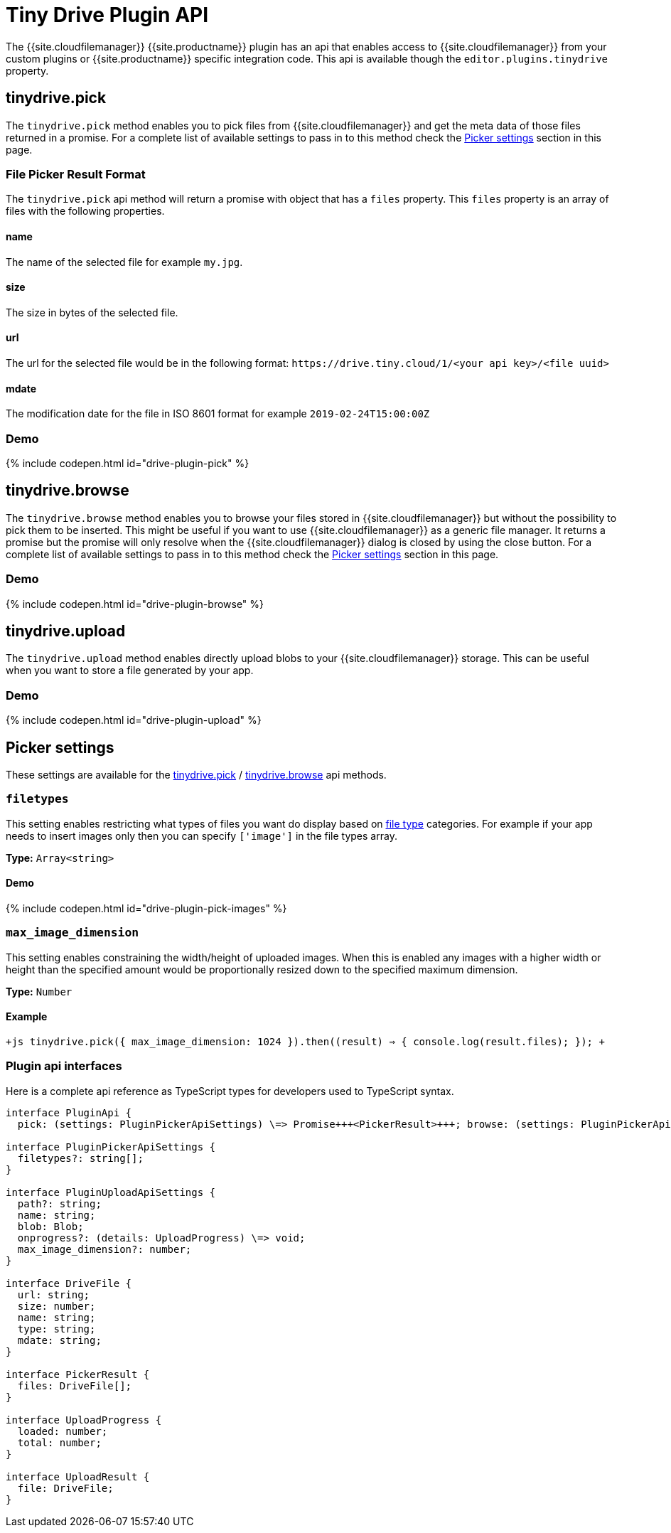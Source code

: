 = Tiny Drive Plugin API
:description: Description of the Tiny Drive plugin api
:keywords: tinydrive api
:title_nav: Plugin API

The {{site.cloudfilemanager}} {{site.productname}} plugin has an api that enables access to {{site.cloudfilemanager}} from your custom plugins or {{site.productname}} specific integration code. This api is available though the `editor.plugins.tinydrive` property.

[#tinydrive-pick]
== tinydrive.pick

The `tinydrive.pick` method enables you to pick files from {{site.cloudfilemanager}} and get the meta data of those files returned in a promise. For a complete list of available settings to pass in to this method check the <<pickersettings,Picker settings>> section in this page.

[#file-picker-result-format]
=== File Picker Result Format

The `tinydrive.pick` api method will return a promise with object that has a `files` property. This `files` property is an array of files with the following properties.

[#name]
==== name

The name of the selected file for example `my.jpg`.

[#size]
==== size

The size in bytes of the selected file.

[#url]
==== url

The url for the selected file would be in the following format: `+https://drive.tiny.cloud/1/<your api key>/<file uuid>+`

[#mdate]
==== mdate

The modification date for the file in ISO 8601 format for example `2019-02-24T15:00:00Z`

[#demo]
=== Demo

{% include codepen.html id="drive-plugin-pick" %}

[#tinydrive-browse]
== tinydrive.browse

The `tinydrive.browse` method enables you to browse your files stored in {{site.cloudfilemanager}} but without the possibility to pick them to be inserted. This might be useful if you want to use {{site.cloudfilemanager}} as a generic file manager. It returns a promise but the promise will only resolve when the {{site.cloudfilemanager}} dialog is closed by using the close button. For a complete list of available settings to pass in to this method check the <<pickersettings,Picker settings>> section in this page.

[#demo-2]
=== Demo

{% include codepen.html id="drive-plugin-browse" %}

[#tinydrive-upload]
== tinydrive.upload

The `tinydrive.upload` method enables directly upload blobs to your {{site.cloudfilemanager}} storage. This can be useful when you want to store a file generated by your app.

[#demo-2]
=== Demo

{% include codepen.html id="drive-plugin-upload" %}

[#picker-settings]
== Picker settings

These settings are available for the <<tinydrivepick,tinydrive.pick>> / <<tinydrivebrowse,tinydrive.browse>> api methods.

[#]
=== `filetypes`

This setting enables restricting what types of files you want do display based on link:{{site.baseurl}}/tinydrive/introduction/#filetypes[file type] categories. For example if your app needs to insert images only then you can specify `['image']` in the file types array.

*Type:* `Array<string>`

[#demo-2]
==== Demo

{% include codepen.html id="drive-plugin-pick-images" %}

[#-2]
=== `max_image_dimension`

This setting enables constraining the width/height of uploaded images. When this is enabled any images with a higher width or height than the specified amount would be proportionally resized down to the specified maximum dimension.

*Type:* `Number`

[#example]
==== Example

`+js
tinydrive.pick({
  max_image_dimension: 1024
}).then((result) => {
  console.log(result.files);
});
+`

[#plugin-api-interfaces]
=== Plugin api interfaces

Here is a complete api reference as TypeScript types for developers used to TypeScript syntax.

```tsx
interface PluginApi {
  pick: (settings: PluginPickerApiSettings) \=> Promise+++<PickerResult>+++; browse: (settings: PluginPickerApiSettings) \=> Promise+++<void>+++; upload: (settings: PluginUploadApiSettings) \=> Promise+++<UploadResult>+++; }+++</UploadResult>++++++</void>++++++</PickerResult>+++

interface PluginPickerApiSettings {
  filetypes?: string[];
}

interface PluginUploadApiSettings {
  path?: string;
  name: string;
  blob: Blob;
  onprogress?: (details: UploadProgress) \=> void;
  max_image_dimension?: number;
}

interface DriveFile {
  url: string;
  size: number;
  name: string;
  type: string;
  mdate: string;
}

interface PickerResult {
  files: DriveFile[];
}

interface UploadProgress {
  loaded: number;
  total: number;
}

interface UploadResult {
  file: DriveFile;
}
```
